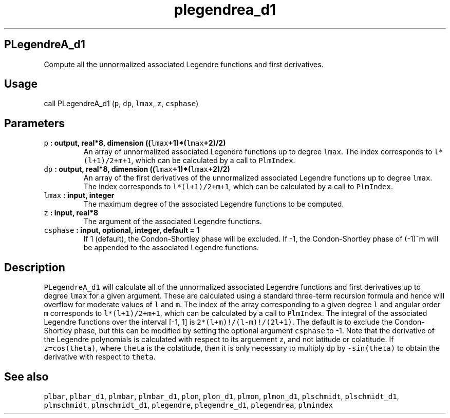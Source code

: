 .\" Automatically generated by Pandoc 1.17.1
.\"
.TH "plegendrea_d1" "1" "2016\-06\-17" "Fortran 95" "SHTOOLS 3.2"
.hy
.SH PLegendreA_d1
.PP
Compute all the unnormalized associated Legendre functions and first
derivatives.
.SH Usage
.PP
call PLegendreA_d1 (\f[C]p\f[], \f[C]dp\f[], \f[C]lmax\f[], \f[C]z\f[],
\f[C]csphase\f[])
.SH Parameters
.TP
.B \f[C]p\f[] : output, real*8, dimension ((\f[C]lmax\f[]+1)*(\f[C]lmax\f[]+2)/2)
An array of unnormalized associated Legendre functions up to degree
\f[C]lmax\f[].
The index corresponds to \f[C]l*(l+1)/2+m+1\f[], which can be calculated
by a call to \f[C]PlmIndex\f[].
.RS
.RE
.TP
.B \f[C]dp\f[] : output, real*8, dimension ((\f[C]lmax\f[]+1)*(\f[C]lmax\f[]+2)/2)
An array of the first derivatives of the unnormalized associated
Legendre functions up to degree \f[C]lmax\f[].
The index corresponds to \f[C]l*(l+1)/2+m+1\f[], which can be calculated
by a call to \f[C]PlmIndex\f[].
.RS
.RE
.TP
.B \f[C]lmax\f[] : input, integer
The maximum degree of the associated Legendre functions to be computed.
.RS
.RE
.TP
.B \f[C]z\f[] : input, real*8
The argument of the associated Legendre functions.
.RS
.RE
.TP
.B \f[C]csphase\f[] : input, optional, integer, default = 1
If 1 (default), the Condon\-Shortley phase will be excluded.
If \-1, the Condon\-Shortley phase of (\-1)^m will be appended to the
associated Legendre functions.
.RS
.RE
.SH Description
.PP
\f[C]PLegendreA_d1\f[] will calculate all of the unnormalized associated
Legendre functions and first derivatives up to degree \f[C]lmax\f[] for
a given argument.
These are calculated using a standard three\-term recursion formula and
hence will overflow for moderate values of \f[C]l\f[] and \f[C]m\f[].
The index of the array corresponding to a given degree \f[C]l\f[] and
angular order \f[C]m\f[] corresponds to \f[C]l*(l+1)/2+m+1\f[], which
can be calculated by a call to \f[C]PlmIndex\f[].
The integral of the associated Legendre functions over the interval
[\-1, 1] is \f[C]2*(l+m)!/(l\-m)!/(2l+1)\f[].
The default is to exclude the Condon\-Shortley phase, but this can be
modified by setting the optional argument \f[C]csphase\f[] to \-1.
Note that the derivative of the Legendre polynomials is calculated with
respect to its arguement \f[C]z\f[], and not latitude or colatitude.
If \f[C]z=cos(theta)\f[], where \f[C]theta\f[] is the colatitude, then
it is only necessary to multiply \f[C]dp\f[] by \f[C]\-sin(theta)\f[] to
obtain the derivative with respect to \f[C]theta\f[].
.SH See also
.PP
\f[C]plbar\f[], \f[C]plbar_d1\f[], \f[C]plmbar\f[], \f[C]plmbar_d1\f[],
\f[C]plon\f[], \f[C]plon_d1\f[], \f[C]plmon\f[], \f[C]plmon_d1\f[],
\f[C]plschmidt\f[], \f[C]plschmidt_d1\f[], \f[C]plmschmidt\f[],
\f[C]plmschmidt_d1\f[], \f[C]plegendre\f[], \f[C]plegendre_d1\f[],
\f[C]plegendrea\f[], \f[C]plmindex\f[]
